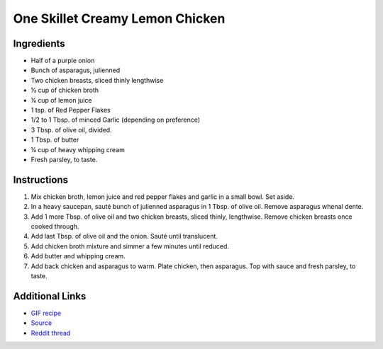 One Skillet Creamy Lemon Chicken
================================

Ingredients
-----------

* Half of a purple onion
* Bunch of asparagus, julienned
* Two chicken breasts, sliced thinly lengthwise
* ½ cup of chicken broth
* ¼ cup of lemon juice
* 1 tsp. of Red Pepper Flakes
* 1/2 to 1 Tbsp. of minced Garlic (depending on preference)
* 3 Tbsp. of olive oil, divided.
* 1 Tbsp. of butter
* ¼ cup of heavy whipping cream
* Fresh parsley, to taste.

Instructions
------------

#. Mix chicken broth, lemon juice and red pepper flakes and garlic in a small bowl. Set aside. 
#. In a heavy saucepan, sauté bunch of julienned asparagus in 1 Tbsp. of olive oil. 
   Remove asparagus whenal dente. 
#. Add 1 more Tbsp. of olive oil and two chicken breasts, sliced thinly, lengthwise. Remove
   chicken breasts once cooked through. 
#. Add last Tbsp. of olive oil and the onion. Sauté until translucent. 
#. Add chicken broth mixture and simmer a few minutes until reduced. 
#. Add butter and whipping cream. 
#. Add back chicken and asparagus to warm. Plate chicken, then asparagus. Top with
   sauce and fresh parsley, to taste.

Additional Links
----------------

* `GIF recipe <http://i.imgur.com/oimQIP5.gifv>`__
* `Source <https://www.facebook.com/MrCookingPanda/videos/1240721272619229/>`__
* `Reddit thread <https://www.reddit.com/r/gifrecipes/comments/4ik7bv/_/>`__
